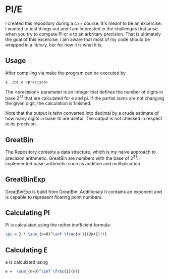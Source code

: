 * PI/E
I created this repository during a c++ course. It's meant to be an excercise. I wanted to test things out and I am interested in the challenges that arise when you try to compute Pi or e to an arbritary precision. That is ultimately the goal of this excercise.
I am aware that most of my code should be wrapped in a library, bur for now it is what it is.

** Usage
After compiling via make the program can be executed by

#+begin_src bash
$ ./pi_e <precison>
#+end_src

The <precision> parameter is an integer that defines the number of digits in base 2^31 that are calculated for e and pi. If the partial sums are not changing the given digit, the calculation is finished.

Note that the output is tehn converted into decimal by a crude estimate of how many digits in base 10 are useful. The output is not checked in respect to its precision.

** GreatBin
The Repository contains a data structure, which is my naive approach to precision arithmetic. GreatBin are numbers with the base of 2^31. I implemented basic arithmetic such as addition and multiplication.

** GreatBinExp
GreatBinExp is build from GreatBin. Additionaly it contains an exponent and is capable to represent floating point numbers.

** Calculating PI
Pi is calculated using the rather inefficient formula:

#+begin_src latex
\pi = 2 * \sum_{n=0}^\inf \frac{n!}{(2n+1)!!}
#+end_src

** Calculating E
e is calculated using

#+begin_src latex
e =  \sum_{n=0}^\inf \frac{1}{n!}
#+end_src
